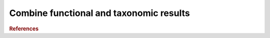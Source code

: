 .. _framework-tools-struct-funct-analysis-combine:

========================================
Combine functional and taxonomic results
========================================


.. rubric:: References

.. bibliography:: /assets/references.bib
   :cited:
   :style: plain
   :filter: docname in docnames
